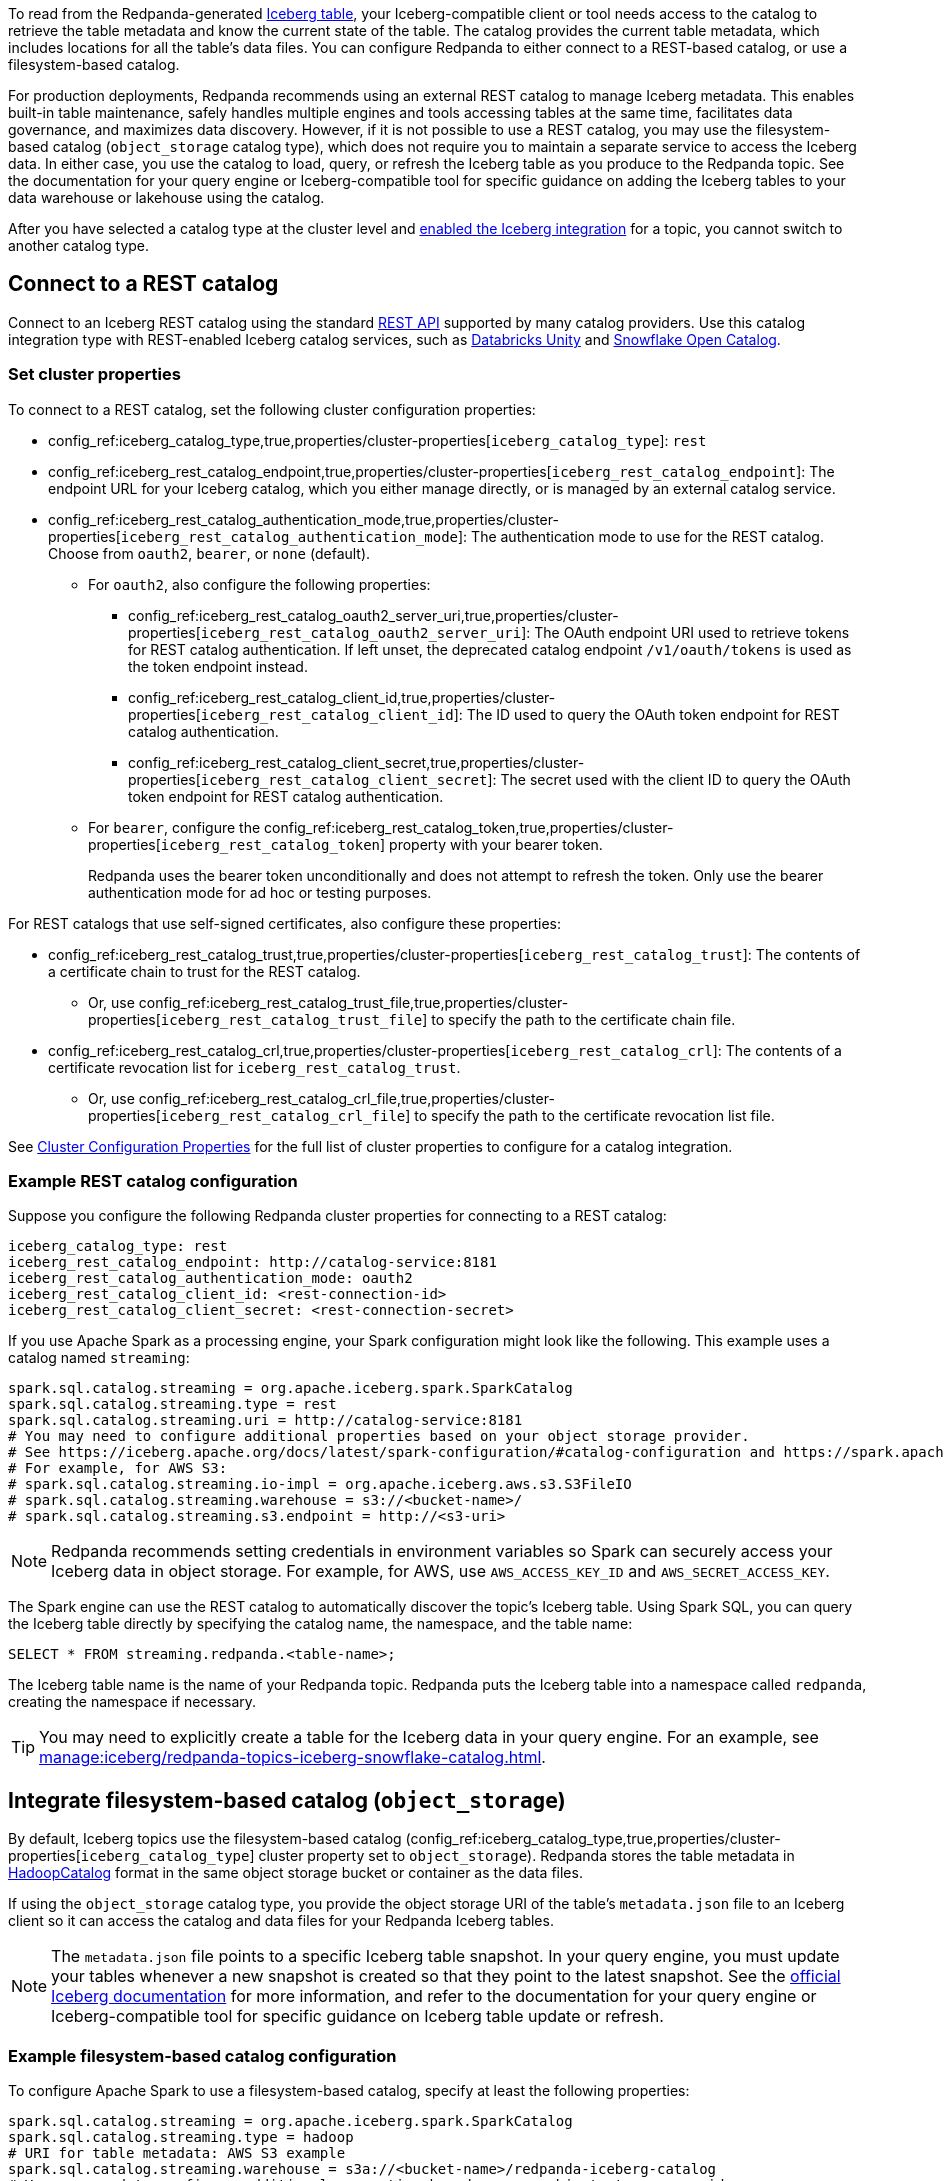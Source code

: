 ifdef::env-cloud[:about-iceberg-doc: manage:iceberg/about-iceberg-topics.adoc]
ifndef::env-cloud[:about-iceberg-doc: manage:iceberg/topic-iceberg-integration.adoc]

To read from the Redpanda-generated xref:{about-iceberg-doc}[Iceberg table], your Iceberg-compatible client or tool needs access to the catalog to retrieve the table metadata and know the current state of the table. The catalog provides the current table metadata, which includes locations for all the table's data files. You can configure Redpanda to either connect to a REST-based catalog, or use a filesystem-based catalog. 

For production deployments, Redpanda recommends using an external REST catalog to manage Iceberg metadata. This enables built-in table maintenance, safely handles multiple engines and tools accessing tables at the same time, facilitates data governance, and maximizes data discovery. However, if it is not possible to use a REST catalog, you may use the filesystem-based catalog (`object_storage` catalog type), which does not require you to maintain a separate service to access the Iceberg data. In either case, you use the catalog to load, query, or refresh the Iceberg table as you produce to the Redpanda topic. See the documentation for your query engine or Iceberg-compatible tool for specific guidance on adding the Iceberg tables to your data warehouse or lakehouse using the catalog. 

After you have selected a catalog type at the cluster level and xref:{about-iceberg-doc}#enable-iceberg-integration[enabled the Iceberg integration] for a topic, you cannot switch to another catalog type.

== Connect to a REST catalog

Connect to an Iceberg REST catalog using the standard https://github.com/apache/iceberg/blob/main/open-api/rest-catalog-open-api.yaml[REST API^] supported by many catalog providers. Use this catalog integration type with REST-enabled Iceberg catalog services, such as https://docs.databricks.com/en/data-governance/unity-catalog/index.html[Databricks Unity^] and https://other-docs.snowflake.com/en/opencatalog/overview[Snowflake Open Catalog^].

ifdef::env-cloud[]
=== Prerequisites

For BYOVPC clusters, you must:

. Enable secrets management, which allows you to store and use secrets in your cluster's Iceberg catalog authentication properties. 
+
Secrets management is enabled by default for AWS if you follow the guide to xref:get-started:cluster-types/byoc/aws/vpc-byo-aws.adoc[creating a new BYOVPC cluster]. For GCP, follow the guides to enable secrets management for a xref:get-started:cluster-types/byoc/gcp/vpc-byo-gcp.adoc[new BYOVPC cluster] or an xref:get-started:cluster-types/byoc/gcp/enable-secrets-byovpc-gcp.adoc[existing BYOVPC cluster].
. Ensure that your network security settings allow egress traffic from the Redpanda network to the catalog service endpoints.

NOTE: If your cluster is on a private network, Redpanda recommends creating a VPC peering connection to the catalog service. See the steps to create a peering connection for xref:networking:byoc/aws/vpc-peering-aws.adoc[AWS] or for xref:networking:byoc/gcp/vpc-peering-gcp.adoc[GCP].
endif::[]

=== Set cluster properties

To connect to a REST catalog, set the following cluster configuration properties:

* config_ref:iceberg_catalog_type,true,properties/cluster-properties[`iceberg_catalog_type`]: `rest`
* config_ref:iceberg_rest_catalog_endpoint,true,properties/cluster-properties[`iceberg_rest_catalog_endpoint`]: The endpoint URL for your Iceberg catalog, which you either manage directly, or is managed by an external catalog service.
* config_ref:iceberg_rest_catalog_authentication_mode,true,properties/cluster-properties[`iceberg_rest_catalog_authentication_mode`]: The authentication mode to use for the REST catalog. Choose from `oauth2`, `bearer`, or `none` (default).
** For `oauth2`, also configure the following properties:
+
--
* config_ref:iceberg_rest_catalog_oauth2_server_uri,true,properties/cluster-properties[`iceberg_rest_catalog_oauth2_server_uri`]: The OAuth endpoint URI used to retrieve tokens for REST catalog authentication. If left unset, the deprecated catalog endpoint `/v1/oauth/tokens` is used as the token endpoint instead. 
* config_ref:iceberg_rest_catalog_client_id,true,properties/cluster-properties[`iceberg_rest_catalog_client_id`]: The ID used to query the OAuth token endpoint for REST catalog authentication.
* config_ref:iceberg_rest_catalog_client_secret,true,properties/cluster-properties[`iceberg_rest_catalog_client_secret`]:  The secret used with the client ID to query the OAuth token endpoint for REST catalog authentication.
--
** For `bearer`, configure the config_ref:iceberg_rest_catalog_token,true,properties/cluster-properties[`iceberg_rest_catalog_token`] property with your bearer token.
+
Redpanda uses the bearer token unconditionally and does not attempt to refresh the token. Only use the bearer authentication mode for ad hoc or testing purposes.

For REST catalogs that use self-signed certificates, also configure these properties:

* config_ref:iceberg_rest_catalog_trust,true,properties/cluster-properties[`iceberg_rest_catalog_trust`]: The contents of a certificate chain to trust for the REST catalog. 
ifndef::env-cloud[]
** Or, use config_ref:iceberg_rest_catalog_trust_file,true,properties/cluster-properties[`iceberg_rest_catalog_trust_file`] to specify the path to the certificate chain file.
endif::[]
* config_ref:iceberg_rest_catalog_crl,true,properties/cluster-properties[`iceberg_rest_catalog_crl`]: The contents of a certificate revocation list for `iceberg_rest_catalog_trust`.
ifndef::env-cloud[]
** Or, use config_ref:iceberg_rest_catalog_crl_file,true,properties/cluster-properties[`iceberg_rest_catalog_crl_file`] to specify the path to the certificate revocation list file.
endif::[]

See xref:reference:properties/cluster-properties.adoc[Cluster Configuration Properties] for the full list of cluster properties to configure for a catalog integration.

ifdef::env-cloud[]
=== Store a secret for REST catalog authentication

To store a secret that you can reference in your catalog authentication cluster properties, you must create the secret using `rpk` or the Data Plane API. Secrets are stored in the secret management solution of your cloud provider. Redpanda retrieves the secrets at runtime. 

For more information, see xref:manage:rpk/intro-to-rpk.adoc[] and xref:manage:api/cloud-api-overview.adoc[].

If you need to configure any of the following properties, you must set their values using secrets:

* `iceberg_rest_catalog_client_secret`
* `iceberg_rest_catalog_crl`
* `iceberg_rest_catalog_token`
* `iceberg_rest_catalog_trust`

To create a new secret:

[tabs]
=====
rpk::
+
--
Run the following `rpk` command:

[,bash]
----
rpk security secret create --name <secret-name> --value <secret-value> --scopes redpanda_cluster
----
--

Cloud API::
+
--
. Authenticate and make a `GET /v1/clusters/\{id}` request to xref:manage:api/cloud-dataplane-api.adoc#get-data-plane-api-url[retrieve the Data Plane API URL] for your cluster.
. Make a request to xref:api:ROOT:cloud-dataplane-api.adoc#post-/v1/secrets[`POST /v1/secrets`]. You must use a Base64-encoded secret.
+
[,bash]
----
curl -X POST "https://<dataplane-api-url>/v1/secrets" \
 -H 'accept: application/json'\
 -H 'authorization: Bearer <token>'\
 -H 'content-type: application/json' \
 -d '{"id":"<secret-name>","scopes":["SCOPE_REDPANDA_CLUSTER"],"secret_data":"<secret-value>"}' 
----
+
You must include the following values:

- `<dataplane-api-url>`: The base URL for the Data Plane API.
- `<token>`: The API key you generated during authentication.
- `<secret-name>`: The name of the secret you want to add. The secret name is also its ID. Use only the following characters: `^[A-Z][A-Z0-9_]*$`.
- `<secret-value>`: The Base64-encoded secret.
- This scope: `"SCOPE_REDPANDA_CLUSTER"`.

+
The response returns the name and scope of the secret.

You can now <<use-a-secret-in-cluster-configuration,reference the secret in your cluster configuration>>.

--
=====

=== Use a secret in cluster configuration

To set the cluster property to use the value of the secret, use `rpk` or the Control Plane API.

For example, to use a secret for the `iceberg_rest_catalog_client_secret` property, run:

[tabs]
=====
rpk::
+
--
[,bash]
----
rpk cluster config set iceberg_rest_catalog_client_secret ${secrets.<secret-name>}
----
--

Cloud API::
+
--
Make a request to the xref:api:ROOT:cloud-controlplane-api.adoc#patch-/v1/clusters/-cluster.id-[`PATCH /v1/clusters/<cluster-id>`] endpoint of the Control Plane API.

[,bash]
----
curl -H "Authorization: Bearer <token>" -X PATCH \
"https://api.cloud.redpanda.com/v1/clusters/<cluster-id>" \
-H 'accept: application/json'\
-H 'content-type: application/json' \
-d '{"cluster_configuration": {
        "custom_properties": {
            "iceberg_rest_catalog_client_secret": "${secrets.<secret-name>}"
            }
        }
    }'
----

You must include the following values:

- `<cluster-id>`: The ID of the Redpanda cluster.
- `<token>`: The API key you generated during authentication.
- `<secret-name>`: The name of the secret you created earlier.
--
=====
endif::[]

=== Example REST catalog configuration

Suppose you configure the following Redpanda cluster properties for connecting to a REST catalog:

[,yaml]
----
iceberg_catalog_type: rest 
iceberg_rest_catalog_endpoint: http://catalog-service:8181
iceberg_rest_catalog_authentication_mode: oauth2
iceberg_rest_catalog_client_id: <rest-connection-id>
iceberg_rest_catalog_client_secret: <rest-connection-secret>
----

If you use Apache Spark as a processing engine, your Spark configuration might look like the following. This example uses a catalog named `streaming`:

[,spark]
----
spark.sql.catalog.streaming = org.apache.iceberg.spark.SparkCatalog
spark.sql.catalog.streaming.type = rest
spark.sql.catalog.streaming.uri = http://catalog-service:8181
# You may need to configure additional properties based on your object storage provider.
# See https://iceberg.apache.org/docs/latest/spark-configuration/#catalog-configuration and https://spark.apache.org/docs/latest/configuration.html
# For example, for AWS S3:
# spark.sql.catalog.streaming.io-impl = org.apache.iceberg.aws.s3.S3FileIO
# spark.sql.catalog.streaming.warehouse = s3://<bucket-name>/
# spark.sql.catalog.streaming.s3.endpoint = http://<s3-uri>
----

NOTE: Redpanda recommends setting credentials in environment variables so Spark can securely access your Iceberg data in object storage. For example, for AWS, use `AWS_ACCESS_KEY_ID` and `AWS_SECRET_ACCESS_KEY`.

The Spark engine can use the REST catalog to automatically discover the topic's Iceberg table. Using Spark SQL, you can query the Iceberg table directly by specifying the catalog name, the namespace, and the table name:

[,sql]
----
SELECT * FROM streaming.redpanda.<table-name>;
----

The Iceberg table name is the name of your Redpanda topic. Redpanda puts the Iceberg table into a namespace called `redpanda`, creating the namespace if necessary. 

// Hide section in Cloud until Snowflake doc is single sourced
ifndef::env-cloud[]
TIP: You may need to explicitly create a table for the Iceberg data in your query engine. For an example, see xref:manage:iceberg/redpanda-topics-iceberg-snowflake-catalog.adoc[].
endif::[]

== Integrate filesystem-based catalog (`object_storage`)

By default, Iceberg topics use the filesystem-based catalog (config_ref:iceberg_catalog_type,true,properties/cluster-properties[`iceberg_catalog_type`] cluster property set to `object_storage`). Redpanda stores the table metadata in https://iceberg.apache.org/docs/latest/java-api-quickstart/#using-a-hadoop-catalog[HadoopCatalog^] format in the same object storage bucket or container as the data files.

If using the `object_storage` catalog type, you provide the object storage URI of the table's `metadata.json` file to an Iceberg client so it can access the catalog and data files for your Redpanda Iceberg tables.

NOTE: The `metadata.json` file points to a specific Iceberg table snapshot. In your query engine, you must update your tables whenever a new snapshot is created so that they point to the latest snapshot. See the https://iceberg.apache.org/docs/latest/maintenance/[official Iceberg documentation] for more information, and refer to the documentation for your query engine or Iceberg-compatible tool for specific guidance on Iceberg table update or refresh.

=== Example filesystem-based catalog configuration

To configure Apache Spark to use a filesystem-based catalog, specify at least the following properties:

[,spark]
----
spark.sql.catalog.streaming = org.apache.iceberg.spark.SparkCatalog
spark.sql.catalog.streaming.type = hadoop
# URI for table metadata: AWS S3 example
spark.sql.catalog.streaming.warehouse = s3a://<bucket-name>/redpanda-iceberg-catalog
# You may need to configure additional properties based on your object storage provider.
# See https://iceberg.apache.org/docs/latest/spark-configuration/#spark-configuration and https://spark.apache.org/docs/latest/configuration.html
# For example, for AWS S3:
# spark.hadoop.fs.s3.impl = org.apache.hadoop.fs.s3a.S3AFileSystem
# spark.hadoop.fs.s3a.endpoint = http://<s3-uri>
# spark.sql.catalog.streaming.s3.endpoint = http://<s3-uri>
----

NOTE: Redpanda recommends setting credentials in environment variables so Spark can securely access your Iceberg data in object storage. For example, for AWS, use `AWS_ACCESS_KEY_ID` and `AWS_SECRET_ACCESS_KEY`.

Depending on your processing engine, you may need to also create a new table to point the data lakehouse to the table location.

=== Specify metadata location

ifndef::env-cloud[]
The config_ref:iceberg_catalog_base_location,true,properties/cluster-properties[`iceberg_catalog_base_location`] property stores the base path for the filesystem-based catalog if using the `object_storage` catalog type. The default value is `redpanda-iceberg-catalog`. 

CAUTION: Do not change the `iceberg_catalog_base_location` value after you have enabled Iceberg integration for a topic.
endif::[]

ifdef::env-cloud[]
The base path for the filesystem-based catalog if using the `object_storage` catalog type is `redpanda-iceberg-catalog`. 
endif::[]
